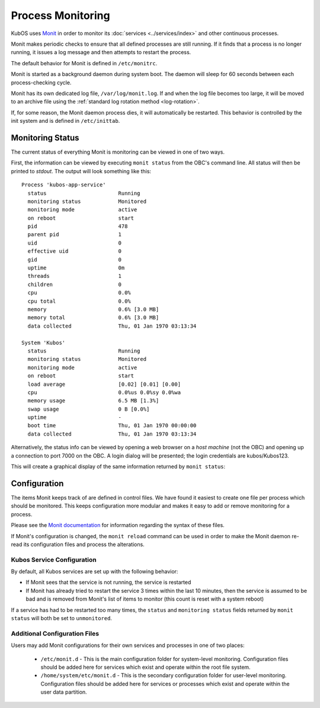 Process Monitoring
==================

KubOS uses `Monit <https://mmonit.com/monit/documentation/monit.html>`__ in order to monitor its
:doc:`services <../services/index>` and other continuous processes.

Monit makes periodic checks to ensure that all defined processes are still running.
If it finds that a process is no longer running, it issues a log message and then attempts to
restart the process.

The default behavior for Monit is defined in ``/etc/monitrc``.

Monit is started as a background daemon during system boot.
The daemon will sleep for 60 seconds between each process-checking cycle.

Monit has its own dedicated log file, ``/var/log/monit.log``.
If and when the log file becomes too large, it will be moved to an archive file using the
:ref:`standard log rotation method <log-rotation>`.

If, for some reason, the Monit daemon process dies, it will automatically be restarted.
This behavior is controlled by the init system and is defined in ``/etc/inittab``.

Monitoring Status
-----------------

The current status of everything Monit is monitoring can be viewed in one of two ways.

First, the information can be viewed by executing ``monit status`` from the OBC's command line.
All status will then be printed to `stdout`.
The output will look something like this::

    Process 'kubos-app-service'
      status                       Running
      monitoring status            Monitored
      monitoring mode              active
      on reboot                    start
      pid                          478
      parent pid                   1
      uid                          0
      effective uid                0
      gid                          0
      uptime                       0m
      threads                      1
      children                     0
      cpu                          0.0%
      cpu total                    0.0%
      memory                       0.6% [3.0 MB]
      memory total                 0.6% [3.0 MB]
      data collected               Thu, 01 Jan 1970 03:13:34
    
    System 'Kubos'
      status                       Running
      monitoring status            Monitored
      monitoring mode              active
      on reboot                    start
      load average                 [0.02] [0.01] [0.00]
      cpu                          0.0%us 0.0%sy 0.0%wa
      memory usage                 6.5 MB [1.3%]
      swap usage                   0 B [0.0%]
      uptime                       -
      boot time                    Thu, 01 Jan 1970 00:00:00
      data collected               Thu, 01 Jan 1970 03:13:34

Alternatively, the status info can be viewed by opening a web browser on a *host machine*
(not the OBC) and opening up a connection to port 7000 on the OBC.
A login dialog will be presented; the login credentials are kubos/Kubos123.

This will create a graphical display of the same information returned by ``monit status``:

.. image:: ../images/monit.png


Configuration
-------------

The items Monit keeps track of are defined in control files.
We have found it easiest to create one file per process which should be monitored.
This keeps configuration more modular and makes it easy to add or remove monitoring for a process.

Please see the `Monit documentation <https://mmonit.com/monit/documentation/monit.html#THE-MONIT-CONTROL-FILE>`__
for information regarding the syntax of these files.

If Monit's configuration is changed, the ``monit reload`` command can be used in order to make the
Monit daemon re-read its configuration files and process the alterations.

Kubos Service Configuration
~~~~~~~~~~~~~~~~~~~~~~~~~~~

By default, all Kubos services are set up with the following behavior:

- If Monit sees that the service is not running, the service is restarted
- If Monit has already tried to restart the service 3 times within the last 10 minutes, then the
  service is assumed to be bad and is removed from Monit's list of items to monitor
  (this count is reset with a system reboot)

If a service has had to be restarted too many times, the ``status`` and ``monitoring status`` fields
returned by ``monit status`` will both be set to ``unmonitored``.

Additional Configuration Files
~~~~~~~~~~~~~~~~~~~~~~~~~~~~~~

Users may add Monit configurations for their own services and processes in one of two places:

    - ``/etc/monit.d`` - This is the main configuration folder for system-level monitoring.
      Configuration files should be added here for services which exist and operate within the
      root file system.
    - ``/home/system/etc/monit.d`` - This is the secondary configuration folder for user-level
      monitoring. Configuration files should be added here for services or processes which exist
      and operate within the user data partition.